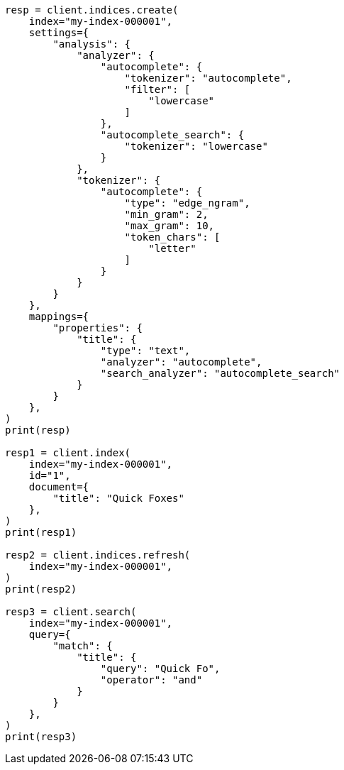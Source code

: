 // This file is autogenerated, DO NOT EDIT
// analysis/tokenizers/edgengram-tokenizer.asciidoc:264

[source, python]
----
resp = client.indices.create(
    index="my-index-000001",
    settings={
        "analysis": {
            "analyzer": {
                "autocomplete": {
                    "tokenizer": "autocomplete",
                    "filter": [
                        "lowercase"
                    ]
                },
                "autocomplete_search": {
                    "tokenizer": "lowercase"
                }
            },
            "tokenizer": {
                "autocomplete": {
                    "type": "edge_ngram",
                    "min_gram": 2,
                    "max_gram": 10,
                    "token_chars": [
                        "letter"
                    ]
                }
            }
        }
    },
    mappings={
        "properties": {
            "title": {
                "type": "text",
                "analyzer": "autocomplete",
                "search_analyzer": "autocomplete_search"
            }
        }
    },
)
print(resp)

resp1 = client.index(
    index="my-index-000001",
    id="1",
    document={
        "title": "Quick Foxes"
    },
)
print(resp1)

resp2 = client.indices.refresh(
    index="my-index-000001",
)
print(resp2)

resp3 = client.search(
    index="my-index-000001",
    query={
        "match": {
            "title": {
                "query": "Quick Fo",
                "operator": "and"
            }
        }
    },
)
print(resp3)
----
